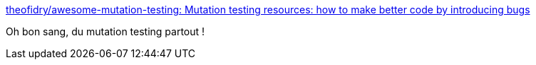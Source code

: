 :jbake-type: post
:jbake-status: published
:jbake-title: theofidry/awesome-mutation-testing: Mutation testing resources: how to make better code by introducing bugs
:jbake-tags: test,mutation,list,programming,_mois_juin,_année_2019
:jbake-date: 2019-06-13
:jbake-depth: ../
:jbake-uri: shaarli/1560435973000.adoc
:jbake-source: https://nicolas-delsaux.hd.free.fr/Shaarli?searchterm=https%3A%2F%2Fgithub.com%2Ftheofidry%2Fawesome-mutation-testing&searchtags=test+mutation+list+programming+_mois_juin+_ann%C3%A9e_2019
:jbake-style: shaarli

https://github.com/theofidry/awesome-mutation-testing[theofidry/awesome-mutation-testing: Mutation testing resources: how to make better code by introducing bugs]

Oh bon sang, du mutation testing partout !
